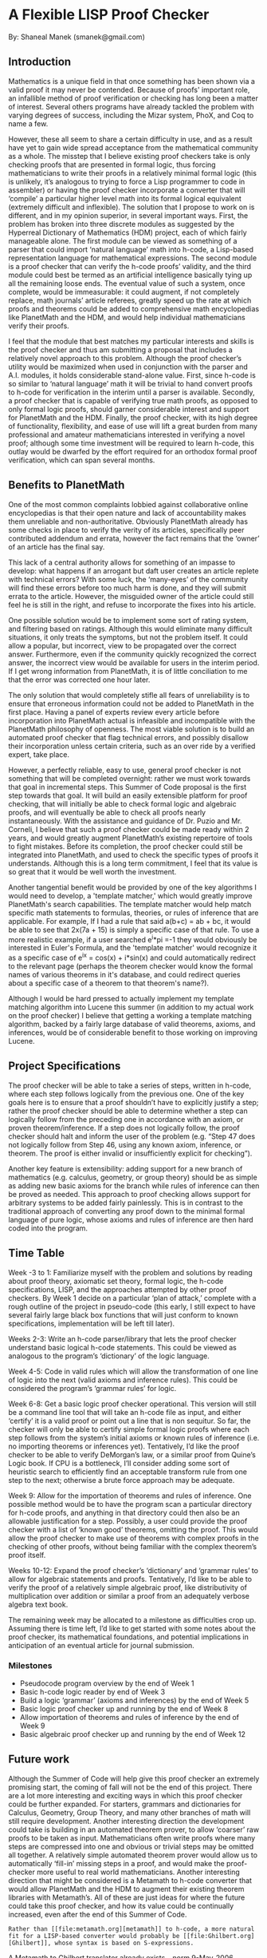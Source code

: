 #+STARTUP: showeverything logdone
#+options: num:nil

* A Flexible LISP Proof Checker
By: Shaneal Manek
(smanek@gmail.com)


** Introduction
Mathematics is a unique field in that once something has been shown via a valid proof it may never be contended. Because of proofs' important role, an infallible method of proof verification or checking has long been a matter of interest. Several others programs have already tackled the problem with varying degrees of success, including the Mizar system, PhoX, and Coq to name a few. 

However, these all seem to share a certain difficulty in use, and as a result have yet to gain wide spread acceptance from the mathematical community as a whole. The misstep that I believe existing proof checkers take is only checking proofs that are presented in formal logic, thus forcing mathematicians to write their proofs in a relatively minimal formal logic (this is unlikely, it’s analogous to trying to force a Lisp programmer to code in assembler) or having the proof checker incorporate a converter that will ‘compile’ a particular higher level math into its formal logical equivalent (extremely difficult and inflexible).  
The solution that I propose to work on is different, and in my opinion superior, in several important ways. First, the problem has broken into three discrete modules as suggested by the Hyperreal Dictionary of Mathematics (HDM) project, each of which fairly manageable alone. The first module can be viewed as something of a parser that could import ‘natural language’ math into h-code, a Lisp-based representation language for mathematical expressions. The second module is a proof checker that can verify the h-code proofs’ validity, and the third module could best be termed as an artificial intelligence basically tying up all the remaining loose ends. The eventual value of such a system, once complete, would be immeasurable: it could augment, if not completely replace, math journals’ article referees, greatly speed up the rate at which proofs and theorems could be added to comprehensive math encyclopedias like PlanetMath and the HDM, and would help individual mathematicians verify their proofs. 

I feel that the module that best matches my particular interests and skills is the proof checker and thus am submitting a proposal that includes a relatively novel approach to this problem. Although the proof checker’s utility would be maximized when used in conjunction with the parser and A.I. modules, it holds considerable stand-alone value. First, since h-code is so similar to ‘natural language’ math it will be trivial to hand convert proofs to h-code for verification in the interim until a parser is available. Secondly, a proof checker that is capable of verifying true math proofs, as opposed to only formal logic proofs, should garner considerable interest and support for PlanetMath and the HDM. Finally, the proof checker, with its high degree of functionality, flexibility, and ease of use will lift a great burden from many professional and amateur mathematicians interested in verifying a novel proof; although some time investment will be required to learn h-code, this outlay would be dwarfed by the effort required for an orthodox formal proof verification, which can span several months. 

** Benefits to PlanetMath
One of the most common complaints lobbied against collaborative online encyclopedias is that their open nature and lack of accountability makes them unreliable and non-authoritative. Obviously PlanetMath already has some checks in place to verify the verity of its articles, specifically peer contributed addendum and errata, however the fact remains that the ‘owner’ of an article has the final say.

This lack of a central authority allows for something of an impasse to develop: what happens if an arrogant but daft user creates an article replete with technical errors? With some luck, the ‘many-eyes’ of the community will find these errors before too much harm is done, and they will submit errata to the article. However, the misguided owner of the article could still feel he is still in the right, and refuse to incorporate the fixes into his article.

One possible solution would be to implement some sort of rating system, and filtering based on ratings. Although this would eliminate many difficult situations, it only treats the symptoms, but not the problem itself. It could allow a popular, but incorrect, view to be propagated over the correct answer. Furthermore, even if the community quickly recognized the correct answer, the incorrect view would be available for users in the interim period. If I get wrong information from PlanetMath, it is of little conciliation to me that the error was corrected one hour later.

The only solution that would completely stifle all fears of unreliability is to ensure that erroneous information could not be added to PlanetMath in the first place. Having a panel of experts review every article before incorporation into PlanetMath actual is infeasible and incompatible with the PlanetMath philosophy of openness. The most viable solution is to build an automated proof checker that flag technical errors, and possibly disallow their incorporation unless certain criteria, such as an over ride by a verified expert, take place.

However, a perfectly reliable, easy to use, general proof checker is not something that will be completed overnight: rather we must work towards that goal in incremental steps. This Summer of Code proposal is the first step towards that goal. It will build an easily extensible platform for proof checking, that will initially be able to check formal logic and algebraic proofs, and will eventually be able to  check all proofs nearly instantaneously. With the assistance and guidance of Dr. Puzio and Mr. Corneli, I believe that such a proof checker could be made ready within 2 years, and would greatly augment PlanetMath’s existing repertoire of tools to fight mistakes. Before its completion, the proof checker could still be integrated into PlanetMath, and used to check the specific types of proofs it understands. Although this is a long term commitment, I feel that its value is so great that it would be well worth the investment. 

Another tangential benefit would be provided by one of the key algorithms I would need to develop, a 'template matcher,' which would greatly improve PlanetMath's search capabilities. The template matcher would help match specific math statements to formulas, theories, or rules of inference that are applicable. For example, If I had a rule that said a(b+c) = ab + bc, it would be able to see that 2x(7a + 15) is simply a specific case of that rule. To use a more realistic example, if a user searched e^i*pi =-1 they would obviously be interested in Euler's Formula, and the 'template matcher' would recognize it as a specific case of e^ix = cos(x) + i*sin(x) and could automatically redirect to the relevant page (perhaps the theorem checker would know the formal names of various theorems in it's database, and could redirect queries about a specific case of a theorem to that theorem's name?).

Although I would be hard pressed to actually implement my template matching algorithm into Lucene this summer (in addition to my actual work on the proof checker) I believe that getting a working a template matching algorithm, backed by a fairly large database of valid theorems, axioms, and inferences, would be of considerable benefit to those working on improving Lucene.

** Project Specifications
The proof checker will be able to take a series of steps, written in h-code, where each step follows logically from the previous one. One of the key goals here is to ensure that a proof shouldn’t have to explicitly justify a step; rather the proof checker should be able to determine whether a step can logically follow from the preceding one in accordance with an axiom, or proven theorem/inference. If a step does not logically follow, the proof checker should halt and inform the user of the problem (e.g. “Step 47 does not logically follow from Step 46, using any known axiom, inference, or theorem. The proof is either invalid or insufficiently explicit for checking”). 

Another key feature is extensibility: adding support for a new branch of mathematics (e.g. calculus, geometry, or group theory) should be as simple as adding new basic axioms for the branch while rules of inference can then be proved as needed. This approach to proof checking allows support for arbitrary systems to be added fairly painlessly. This is in contrast to the traditional approach of converting any proof down to the minimal formal language of pure logic, whose axioms and rules of inference are then hard coded into the program. 

** Time Table

Week -3 to 1: Familiarize myself with the problem and solutions by reading about proof theory, axiomatic set theory, formal logic, the h-code specifications, LISP, and the approaches attempted by other proof checkers. By Week 1 decide on a particular ‘plan of attack,’ complete with a rough outline of the project in pseudo-code (this early, I still expect to have several fairly large black box functions that will just conform to known specifications, implementation will be left till later). 

Weeks 2-3: Write an h-code parser/library that lets the proof checker understand basic logical h-code statements. This could be viewed as analogous to the program’s ‘dictionary’ of the logic language.

Week 4-5: Code in valid rules which will allow the transformation of one line of logic into the next (valid axioms and inference rules). This could be considered the program’s ‘grammar rules’ for logic. 

Week 6-8: Get a basic logic proof checker operational. This version will still be a command line tool that will take an h-code file as input, and either ‘certify’ it is a valid proof or point out a line that is non sequitur. So far, the checker will only be able to certify simple formal logic proofs where each step follows from the system’s initial axioms or known rules of inference (i.e. no importing theorems or inferences yet). Tentatively, I’d like the proof checker to be able to verify DeMorgan’s law, or a similar proof from Quine’s Logic book. If CPU is a bottleneck, I’ll consider adding some sort of heuristic search to efficiently find an acceptable transform rule from one step to the next; otherwise a brute force approach may be adequate.

Week 9: Allow for the importation of theorems and rules of inference. One possible method would be to have the program scan a particular directory for h-code proofs, and anything in that directory could then also be an allowable justification for a step. Possibly, a user could provide the proof checker with a list of ‘known good’ theorems, omitting the proof. This would allow the proof checker to make use of theorems with complex proofs in the checking of other proofs, without being familiar with the complex theorem’s proof itself.

Weeks 10-12: Expand the proof checker’s ‘dictionary’ and ‘grammar rules’ to allow for algebraic statements and proofs. Tentatively, I’d like to be able to verify the proof of a relatively simple algebraic proof, like distributivity of multiplication over addition or similar a proof from an adequately verbose algebra text book. 

The remaining week may be allocated to a milestone as difficulties crop up. Assuming there is time left, I’d like to get started with some notes about the proof checker, its mathematical foundations, and potential implications in anticipation of an eventual article for journal submission. 

*** Milestones
 * Pseudocode program overview by the end of Week 1
 * Basic h-code logic reader by end of Week 3
 * Build a logic ‘grammar’ (axioms and inferences) by the end of Week 5
 * Basic logic proof checker up and running by the end of Week 8
 * Allow importation of theorems and rules of inference by the end of Week 9
 * Basic algebraic proof checker up and running by the end of Week 12

** Future work
Although the Summer of Code will help give this proof checker an extremely promising start, the coming of fall will not be the end of this project. There are a lot more interesting and exciting ways in which this proof checker could be further expanded. For starters, grammars and dictionaries for Calculus, Geometry, Group Theory, and many other branches of math will still require development. Another interesting direction the development could take is building in an automated theorem prover, to allow ‘coarser’ raw proofs to be taken as input. Mathematicians often write proofs where many steps are compressed into one and obvious or trivial steps may be omitted all together. A relatively simple automated theorem prover would allow us to automatically ‘fill-in’ missing steps in a proof, and would make the proof-checker more useful to real world mathematicians. Another interesting direction that might be considered is a Metamath to h-code converter that would allow PlanetMath and the HDM to augment their existing theorem libraries with Metamath’s. All of these are just ideas for where the future could take this proof checker, and how its value could be continually increased, even after the end of this Summer of Code.

: Rather than [[file:metamath.org][metamath]] to h-code, a more natural fit for a LISP-based converter would probably be [[file:Ghilbert.org][Ghilbert]], whose syntax is based on S-expressions.
A Metamath to Ghilbert translator already exists. --[[file:norm.org][norm]] 9-May-2006
: Great Idea, I've looked over [[file:Ghilbert.org][Ghilbert]] a little and it seems easier, while still accomplishing the same end result. Thanks -Shaneal 9-May-2005
   

As something of an aside, my school requires me to present a senior thesis paper in mathematics prior to graduation: this project is by far one of the most exciting I’ve encountered. I would be extremely interested in continuing my work with PlanetMath on this proof checker, as my thesis project, into next year. This additional contribution may speed up the time it will take for this proof checker to ‘come to market’ and fulfill its full potential.


** Biographical Information
*** Summer of Code Particulars
If this project is accepted, I will be able to afford to take a break from my part time teaching job with the Princeton Review and devote myself to the Summer of Code full time. I plan to take a short vacation to attend my cousin's wedding, but this should not significantly interefere with my work on the Proof Checker. I will be able to take my laptop with me and still work and communicate online while away making this a relatively minor inconvenience.

I feel that I have a good working relationship with both Dr. Puzio and Mr. Corneli, and would greatly enjoy collaboratively working over the internet. As an added bonus, both will be visiting Chicago (where I live) at least once over the course of the summer, where we plan to meet and hash out some more of the details regarding this project. 


*** Academic History
I'm currently an undergrad at Elmhurst College majoring in Mathematics (with an emphasis on number theory) and minoring in Philosophy (with an interest in formal logic). I studied Computer Engineering for one year at the University of Illinois at Urbana-Champaign, until I realized that the formal systems of Discrete math were more attractive to me than engineering itself. I have junior standing as of May, and will have senior standing by June. 

I've formally taken 4 Computer courses (CS I, CS II, Analog Signal Processing, Digital System Design).  Through a combination of classes and personal interest, I have gained familiarity with C++, Java, Perl, VHDL, and MPI and proficiency in Python, TCP/IP Networking, Linux. I was fortunate enough to do some work in a bioinformatics lab my freshmen year (at UIUC) which introduced me to high performance networking and spurred an interest in discrete math.

In math, I've completed taken the normal Calculus courses (Calc I, Calc II, Multivariable Calc, and Differential Equations), Linear Algebra, Discrete Math, Abstract Algebra, and am taking an independent study Research Methods course where I have further pursued my interest in Discrete Math. I would consider myself moderately familiar (though by no means proficient) with Maple, Mathematica, and LaTeX (Lyx).

I feel that my greatest strength isn't what I know, but how quickly I learn. I can read at approximately 700 words per minute, and have a very strong understanding of the foundations of Math and Computer Science. These traits allow me to acquire new knowledge relatively quickly, and I am more than capable of getting up to date with existing work by the end of the first week of the Summer of Code (as enumerated in the time table).

*** Work
I worked at local Radio Shack throughout my senior year of high school. Through a semi-fortunate coincidence, a large engineering firm had recently been forced to lay off several hundred workers (mostly engineers), so a co-worker of mine actually was an Electrical Engineer who had over 20 years of experience. After hearing him talk about his work desiging enterprise level routers, I decided that I wished to do the same, and proceeded to pursue a degree in Computer Engineering at UIUC.

At UIUC, I was extremely fortunate as a freshmen (though I technically had sophomore standing upon entrance) to find work at a bioinformatics research lab. The National Center for Supercomputing Applications was kind enough to donate a rack of servers to our lab, and my job basically involved trying to make the computers a working cluster (first by deciding on an optimal network topology, then configuring the computer's software, and finally installing a job queuing (Sun Grid Engine) and a message and data passing methodology (MPI and rsync respectively, both over UDP/IP). The job, though interesting, was also extremely time consuming, and I was forced to quit when finals rolled around to concentrate on my grades.

Then, after transferring out of UIUC, I started working as a tutor for The Princeton Review, and have been to date.

*** Extra Curricular
Much of my time outside of school and work has been dedicated to personal interests. I find philosophy extremely interesting, especially the works of Robert Nozick and Aristotle. I have a voracious appetite for books, and am always trying to save money to buy more for my already overflowing library. I'm also a fair chess and tennis player, and enjoy going camping or a good movie. I've competed in several contests, and generally fare quite well. I won first in state (Illinois) at Computer Repair (through the Vocational Industrial Clubs of America), Computer Networking, and Network Design (Business Professionals of America). I've also placed in the top 10 in the country in each of those categories. 


** Discussion
----

Nozick will be missed! --[[file:akrowne.org][akrowne]]

----

Tell us something about your !SoC ideas! --[[file:jcorneli.org][jcorneli]] PS.  Ah. I got your email.
